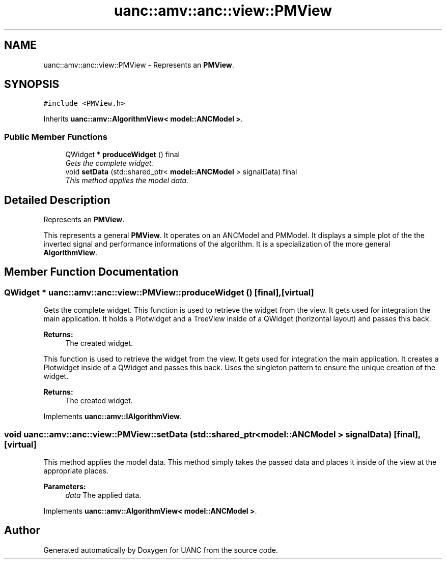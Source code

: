 .TH "uanc::amv::anc::view::PMView" 3 "Tue Mar 28 2017" "Version 0.1" "UANC" \" -*- nroff -*-
.ad l
.nh
.SH NAME
uanc::amv::anc::view::PMView \- Represents an \fBPMView\fP\&.  

.SH SYNOPSIS
.br
.PP
.PP
\fC#include <PMView\&.h>\fP
.PP
Inherits \fBuanc::amv::AlgorithmView< model::ANCModel >\fP\&.
.SS "Public Member Functions"

.in +1c
.ti -1c
.RI "QWidget * \fBproduceWidget\fP () final"
.br
.RI "\fIGets the complete widget\&. \fP"
.ti -1c
.RI "void \fBsetData\fP (std::shared_ptr< \fBmodel::ANCModel\fP > signalData) final"
.br
.RI "\fIThis method applies the model data\&. \fP"
.in -1c
.SH "Detailed Description"
.PP 
Represents an \fBPMView\fP\&. 

This represents a general \fBPMView\fP\&. It operates on an ANCModel and PMModel\&. It displays a simple plot of the the inverted signal and performance informations of the algorithm\&. It is a specialization of the more general \fBAlgorithmView\fP\&. 
.SH "Member Function Documentation"
.PP 
.SS "QWidget * uanc::amv::anc::view::PMView::produceWidget ()\fC [final]\fP, \fC [virtual]\fP"

.PP
Gets the complete widget\&. This function is used to retrieve the widget from the view\&. It gets used for integration the main application\&. It holds a Plotwidget and a TreeView inside of a QWidget (horizontal layout) and passes this back\&.
.PP
\fBReturns:\fP
.RS 4
The created widget\&.
.RE
.PP
This function is used to retrieve the widget from the view\&. It gets used for integration the main application\&. It creates a Plotwidget inside of a QWidget and passes this back\&. Uses the singleton pattern to ensure the unique creation of the widget\&.
.PP
\fBReturns:\fP
.RS 4
The created widget\&. 
.RE
.PP

.PP
Implements \fBuanc::amv::IAlgorithmView\fP\&.
.SS "void uanc::amv::anc::view::PMView::setData (std::shared_ptr< \fBmodel::ANCModel\fP > signalData)\fC [final]\fP, \fC [virtual]\fP"

.PP
This method applies the model data\&. This method simply takes the passed data and places it inside of the view at the appropriate places\&.
.PP
\fBParameters:\fP
.RS 4
\fIdata\fP The applied data\&. 
.RE
.PP

.PP
Implements \fBuanc::amv::AlgorithmView< model::ANCModel >\fP\&.

.SH "Author"
.PP 
Generated automatically by Doxygen for UANC from the source code\&.
